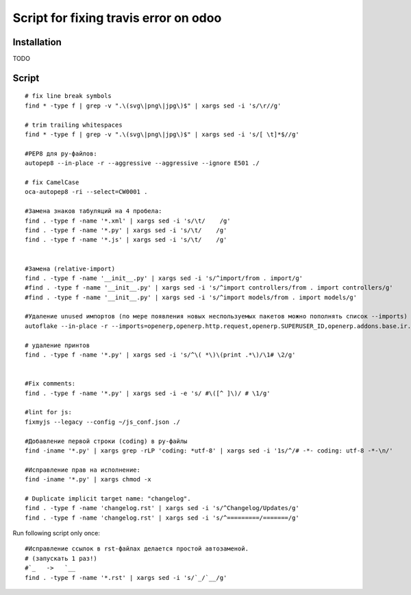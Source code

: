 ========================================
 Script for fixing travis error on odoo
========================================

Installation
============

TODO

Script
======
::

    # fix line break symbols
    find * -type f | grep -v ".\(svg\|png\|jpg\)$" | xargs sed -i 's/\r//g'

    # trim trailing whitespaces
    find * -type f | grep -v ".\(svg\|png\|jpg\)$" | xargs sed -i 's/[ \t]*$//g'

    #PEP8 для py-файлов:
    autopep8 --in-place -r --aggressive --aggressive --ignore E501 ./

    # fix CamelCase
    oca-autopep8 -ri --select=CW0001 .

    #Замена знаков табуляций на 4 пробела:
    find . -type f -name '*.xml' | xargs sed -i 's/\t/    /g'
    find . -type f -name '*.py' | xargs sed -i 's/\t/    /g'
    find . -type f -name '*.js' | xargs sed -i 's/\t/    /g'


    #Замена (relative-import)
    find . -type f -name '__init__.py' | xargs sed -i 's/^import/from . import/g'
    #find . -type f -name '__init__.py' | xargs sed -i 's/^import controllers/from . import controllers/g'
    #find . -type f -name '__init__.py' | xargs sed -i 's/^import models/from . import models/g'

    #Удаление unused импортов (по мере появления новых неспользуемых пакетов можно пополнять список --imports)
    autoflake --in-place -r --imports=openerp,openerp.http.request,openerp.SUPERUSER_ID,openerp.addons.base.ir.ir_qweb,openerp.exceptions.ValidationError,openerp.fields,openerp.api.openerp.models,openerp.osv.fields,openerp.osv.api,telebot,lxml,werkzeug,MySQLdb.cursors,cStringIO.StringIO,werkzeug.utils,pandas.merge,pandas.DataFrame,werkzeug.wsgi.wrap_file,werkzeug.wsgi,werkzeug.wsgi.wrap_file,openerp.exceptions,openerp.tools.DEFAULT_SERVER_DATETIME_FORMAT ./

    # удаление принтов
    find . -type f -name '*.py' | xargs sed -i 's/^\( *\)\(print .*\)/\1# \2/g'


    #Fix comments:
    find . -type f -name '*.py' | xargs sed -i -e 's/ #\([^ ]\)/ # \1/g'

    #lint for js:
    fixmyjs --legacy --config ~/js_conf.json ./

    #Добавление первой строки (coding) в py-файлы
    find -iname '*.py' | xargs grep -rLP 'coding: *utf-8' | xargs sed -i '1s/^/# -*- coding: utf-8 -*-\n/'

    #Исправление прав на исполнение:
    find -iname '*.py' | xargs chmod -x

    # Duplicate implicit target name: "changelog".
    find . -type f -name 'changelog.rst' | xargs sed -i 's/^Changelog/Updates/g'
    find . -type f -name 'changelog.rst' | xargs sed -i 's/^=========/=======/g'


Run following script only once::

    #Исправление ссылок в rst-файлах делается простой автозаменой.
    # (запускать 1 раз!)
    #`_   ->   `__
    find . -type f -name '*.rst' | xargs sed -i 's/`_/`__/g'
